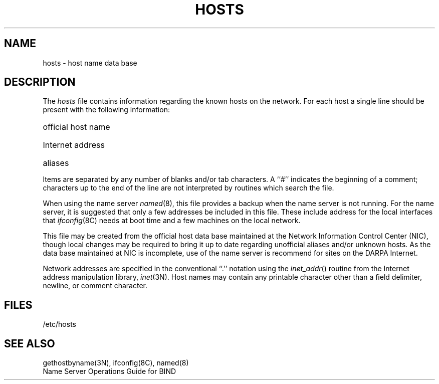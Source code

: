 .\" Copyright (c) 1983 Regents of the University of California.
.\" All rights reserved.  The Berkeley software License Agreement
.\" specifies the terms and conditions for redistribution.
.\"
.\"	@(#)hosts.5	6.3 (Berkeley) 5/14/86
.\"
.TH HOSTS 5  ""
.UC 5
.SH NAME
hosts \- host name data base
.SH DESCRIPTION
The
.I hosts
file contains information regarding
the known hosts on the network.
For each host a single line should be present
with the following information:
.HP 10
official host name
.br
.ns
.HP 10
Internet address
.br
.ns
.HP 10
aliases
.PP
Items are separated by any number of blanks and/or
tab characters.  A ``#'' indicates the beginning of
a comment; characters up to the end of the line are
not interpreted by routines which search the file.
.PP
When using the name server
.IR named (8),
this file provides a backup when the name server
is not running.
For the name server, it is suggested that only a few addresses
be included in this file.
These include  address for the local interfaces that 
.IR ifconfig (8C)
needs at boot time and a few machines on the local network.
.PP
This file may be created from the official host
data base maintained at the Network Information Control
Center (NIC), though local changes may be required
to bring it up to date regarding unofficial aliases
and/or unknown hosts.  As the data base maintained at NIC
is incomplete, use of the name server is recommend for
sites on the DARPA Internet.
.PP
Network addresses are specified in the conventional
``.'' notation using the \fIinet_addr\fP() routine
from the Internet address manipulation library,
.IR inet (3N).
Host names may contain any printable
character other than a field delimiter, newline,
or comment character.
.SH FILES
/etc/hosts
.SH "SEE ALSO"
gethostbyname(3N), ifconfig(8C), named(8)
.br
Name Server Operations Guide for BIND
